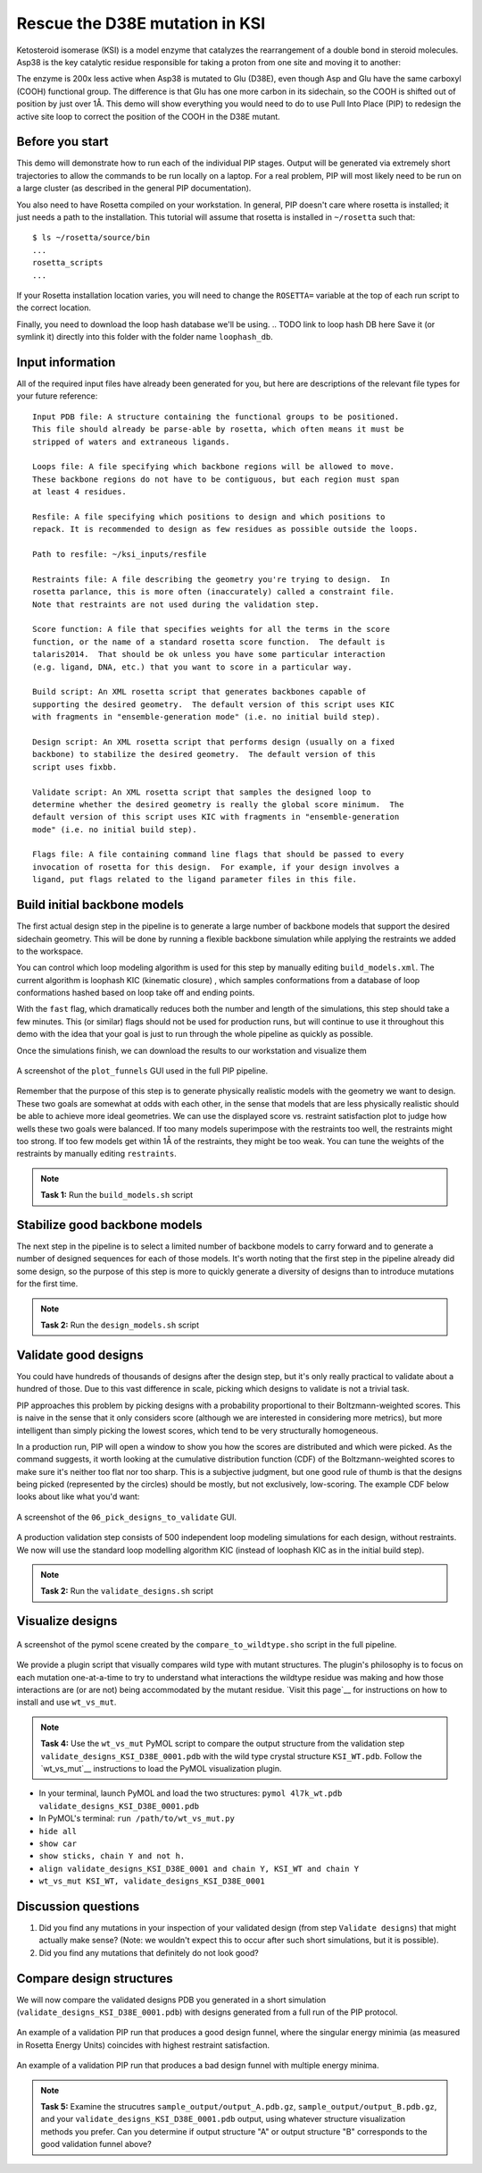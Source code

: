 *******************************
Rescue the D38E mutation in KSI
*******************************

Ketosteroid isomerase (KSI) is a model enzyme that catalyzes the rearrangement
of a double bond in steroid molecules.  Asp38 is the key catalytic residue
responsible for taking a proton from one site and moving it to another:

.. image:: mechanism.svg
   :align: center
   :width: 600 px

The enzyme is 200x less active when Asp38 is mutated to Glu (D38E), even though
Asp and Glu have the same carboxyl (COOH) functional group.  The difference is
that Glu has one more carbon in its sidechain, so the COOH is shifted out of
position by just over 1Å.  This demo will show everything you would need to do
to use Pull Into Place (PIP) to redesign the active site loop to correct the
position of the COOH in the D38E mutant.

.. image:: abstract.svg
   :align: center
   :width: 400 px

Before you start
================

This demo will demonstrate how to run each of the individual PIP stages.
Output will be generated via extremely short trajectories to allow the commands to be run locally on a laptop.
For a real problem, PIP will most likely need to be run on a large cluster (as described in the general PIP documentation).

You also need to have Rosetta compiled on your workstation.
In general, PIP doesn't care where
rosetta is installed; it just needs a path to the installation.  This tutorial
will assume that rosetta is installed in ``~/rosetta`` such that::

   $ ls ~/rosetta/source/bin
   ...
   rosetta_scripts
   ...

If your Rosetta installation location varies, you will need to change the ``ROSETTA=`` variable at the top of each run script to the correct location.

Finally, you need to download the loop hash database we'll be using.
.. TODO link to loop hash DB here
Save it (or symlink it) directly into this folder with the folder name ``loophash_db``.

Input information
=================

All of the required input files have already been generated for you, but here are descriptions of the relevant file types for your future reference:

::

   Input PDB file: A structure containing the functional groups to be positioned.
   This file should already be parse-able by rosetta, which often means it must be
   stripped of waters and extraneous ligands.

   Loops file: A file specifying which backbone regions will be allowed to move.
   These backbone regions do not have to be contiguous, but each region must span
   at least 4 residues.

   Resfile: A file specifying which positions to design and which positions to
   repack. It is recommended to design as few residues as possible outside the loops.

   Path to resfile: ~/ksi_inputs/resfile

   Restraints file: A file describing the geometry you're trying to design.  In
   rosetta parlance, this is more often (inaccurately) called a constraint file.
   Note that restraints are not used during the validation step.

   Score function: A file that specifies weights for all the terms in the score
   function, or the name of a standard rosetta score function.  The default is
   talaris2014.  That should be ok unless you have some particular interaction
   (e.g. ligand, DNA, etc.) that you want to score in a particular way.

   Build script: An XML rosetta script that generates backbones capable of
   supporting the desired geometry.  The default version of this script uses KIC
   with fragments in "ensemble-generation mode" (i.e. no initial build step).

   Design script: An XML rosetta script that performs design (usually on a fixed
   backbone) to stabilize the desired geometry.  The default version of this
   script uses fixbb.

   Validate script: An XML rosetta script that samples the designed loop to
   determine whether the desired geometry is really the global score minimum.  The
   default version of this script uses KIC with fragments in "ensemble-generation
   mode" (i.e. no initial build step).

   Flags file: A file containing command line flags that should be passed to every
   invocation of rosetta for this design.  For example, if your design involves a
   ligand, put flags related to the ligand parameter files in this file.

Build initial backbone models
=============================

The first actual design step in the pipeline is to generate a large number of
backbone models that support the desired sidechain geometry.  This will be done
by running a flexible backbone simulation while applying the restraints we
added to the workspace.

You can control which loop modeling algorithm is used for this step by manually
editing ``build_models.xml``.  The current algorithm is loophash KIC (kinematic closure)
, which samples conformations from a database of loop conformations hashed based on loop
take off and ending points.

With the ``fast`` flag, which dramatically reduces both the number and
length of the simulations, this step should take a few minutes.  This (or similar) flags
should not be used for production runs, but will continue to use it
throughout this demo with the idea that your goal is just to run through the
whole pipeline as quickly as possible.

Once the simulations finish, we can download the results to our workstation and
visualize them

.. figure:: plot_funnels.png
   :align: center

   A screenshot of the ``plot_funnels`` GUI used in the full PIP pipeline.

Remember that the purpose of this step is to generate physically realistic
models with the geometry we want to design.  These two goals are somewhat at
odds with each other, in the sense that models that are less physically
realistic should be able to achieve more ideal geometries.  We can use the displayed
score vs. restraint satisfaction plot to judge how
wells these two goals were balanced.  If too many models superimpose with the
restraints too well, the restraints might too strong.  If too few models get
within 1Å of the restraints, they might be too weak.  You can tune the weights
of the restraints by manually editing ``restraints``.

.. note::

   **Task 1:** Run the ``build_models.sh`` script

Stabilize good backbone models
==============================

The next step in the pipeline is to select a limited number of backbone models
to carry forward and to generate a number of designed sequences for each of
those models.  It's worth noting that the first step in the pipeline already
did some design, so the purpose of this step is more to quickly generate a
diversity of designs than to introduce mutations for the first time.

.. note::

   **Task 2:** Run the ``design_models.sh`` script

Validate good designs
=====================

You could have hundreds of thousands of designs after the design step, but it's
only really practical to validate about a hundred of those.  Due to this vast
difference in scale, picking which designs to validate is not a trivial task.

PIP approaches this problem by picking designs with a probability proportional
to their Boltzmann-weighted scores.  This is naive in the sense that it only
considers score (although we are interested in considering more metrics), but
more intelligent than simply picking the lowest scores, which tend to be very
structurally homogeneous.

In a production run, PIP will open a window to show you how the scores are distributed and
which were picked.  As the command suggests, it worth looking at the cumulative
distribution function (CDF) of the Boltzmann-weighted scores to make sure it's
neither too flat nor too sharp.  This is a subjective judgment, but one good
rule of thumb is that the designs being picked (represented by the circles)
should be mostly, but not exclusively, low-scoring. The example CDF below looks about
like what you'd want:

.. figure:: 06_pick_designs_to_validate.png
   :align: center

   A screenshot of the ``06_pick_designs_to_validate`` GUI.

A production validation step consists of 500 independent loop modeling simulations for
each design, without restraints. We now will use the standard loop modelling algorithm KIC
(instead of loophash KIC as in the initial build step).

.. note::

   **Task 2:** Run the ``validate_designs.sh`` script

Visualize designs
=================

.. figure:: compare_to_wildtype.png
   :align: center

   A screenshot of the pymol scene created by the ``compare_to_wildtype.sho`` script in the full pipeline.

We provide a plugin script that visually compares wild type with mutant structures.
The plugin's philosophy is
to focus on each mutation one-at-a-time to try to understand what interactions
the wildtype residue was making and how those interactions are (or are not)
being accommodated by the mutant residue. `Visit
this page`__ for instructions on how to install and use ``wt_vs_mut``.

.. note::

   **Task 4:** Use the ``wt_vs_mut`` PyMOL script to compare the output structure from the validation step ``validate_designs_KSI_D38E_0001.pdb`` with the wild type crystal structure ``KSI_WT.pdb``. Follow the `wt_vs_mut`__ instructions to load the PyMOL visualization plugin.

* In your terminal, launch PyMOL and load the two structures: ``pymol 4l7k_wt.pdb validate_designs_KSI_D38E_0001.pdb``
* In PyMOL's terminal: ``run /path/to/wt_vs_mut.py``
* ``hide all``
* ``show car``
* ``show sticks, chain Y and not h.``
* ``align validate_designs_KSI_D38E_0001 and chain Y, KSI_WT and chain Y``
* ``wt_vs_mut KSI_WT, validate_designs_KSI_D38E_0001``

.. __: https://github.com/kalekundert/wt_vs_mut

Discussion questions
====================

#. Did you find any mutations in your inspection of your validated design (from step ``Validate designs``) that might actually make sense? (Note: we wouldn't expect this to occur after such short simulations, but it is possible).
#. Did you find any mutations that definitely do not look good?

Compare design structures
=========================

We will now compare the validated designs PDB you generated in a short simulation (``validate_designs_KSI_D38E_0001.pdb``) with designs generated from a full run of the PIP protocol.

.. figure:: funnel_0007.png
   :align: center
   :width: 80 %

   An example of a validation PIP run that produces a good design funnel, where the singular energy minimia
   (as measured in Rosetta Energy Units) coincides with highest restraint satisfaction.

.. figure:: funnel_0042.png
   :align: center
   :width: 80 %

   An example of a validation PIP run that produces a bad design funnel with multiple energy minima.

.. note::

   **Task 5:** Examine the strucutres ``sample_output/output_A.pdb.gz``, ``sample_output/output_B.pdb.gz``, and your ``validate_designs_KSI_D38E_0001.pdb`` output, using whatever structure visualization methods you prefer. Can you determine if output structure "A" or output structure "B" corresponds to the good validation funnel above?
